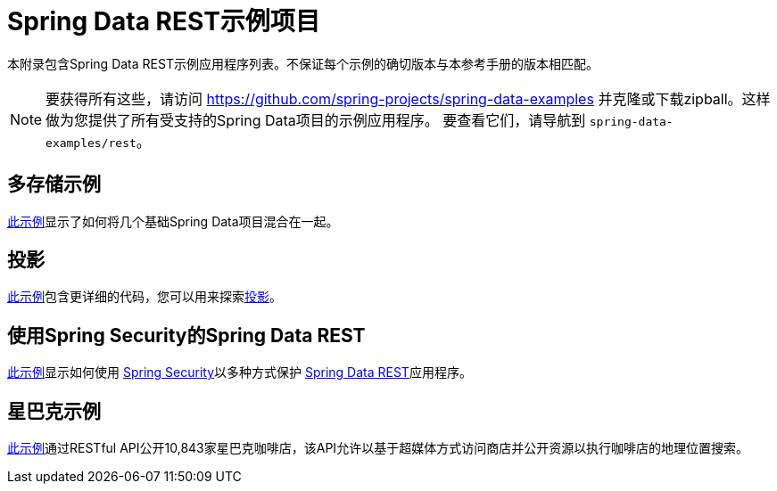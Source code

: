[[spring-data-examples]]
[appendix]
= Spring Data REST示例项目

本附录包含Spring Data REST示例应用程序列表。不保证每个示例的确切版本与本参考手册的版本相匹配。

NOTE: 要获得所有这些，请访问 https://github.com/spring-projects/spring-data-examples 并克隆或下载zipball。这样做为您提供了所有受支持的Spring Data项目的示例应用程序。
要查看它们，请导航到 `spring-data-examples/rest`。

[[spring-data-examples.multi-store]]
== 多存储示例

https://github.com/spring-projects/spring-data-examples/tree/master/rest/multi-store[此示例]显示了如何将几个基础Spring Data项目混合在一起。

[[spring-data-examples.projections]]
== 投影

https://github.com/spring-projects/spring-data-examples/tree/master/rest/projections[此示例]包含更详细的代码，您可以用来探索<<projections-excerpts,投影>>。

[[spring-data-examples.spring-security]]
== 使用Spring Security的Spring Data REST

https://github.com/spring-projects/spring-data-examples/tree/master/rest/security[此示例]显示如何使用 http://projects.spring.io/spring-security[Spring Security]以多种方式保护 http://projects.spring.io/spring-data-rest[Spring Data REST]应用程序。

[[spring-data-examples.starbucks]]
== 星巴克示例

https://github.com/spring-projects/spring-data-examples/tree/master/rest/starbucks[此示例]通过RESTful API公开10,843家星巴克咖啡店，该API允许以基于超媒体方式访问商店并公开资源以执行咖啡店的地理位置搜索。


